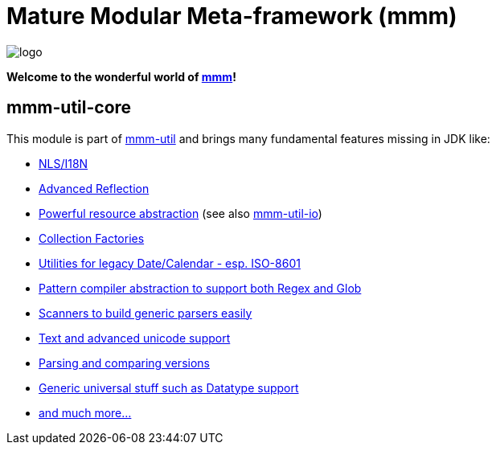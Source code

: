= Mature Modular Meta-framework (mmm)

image:https://raw.github.com/m-m-m/mmm/master/src/site/resources/images/logo.png[logo]

*Welcome to the wonderful world of http://m-m-m.sourceforge.net/index.html[mmm]!*

== mmm-util-core

This module is part of link:../../..#mmm-util[mmm-util] and brings many fundamental features missing in JDK like:

* http://m-m-m.github.io/maven/apidocs/net/sf/mmm/util/nls/api/package-summary.html#package.description[NLS/I18N]
* http://m-m-m.github.io/maven/apidocs/net/sf/mmm/util/reflect/api/package-summary.html#package.description[Advanced Reflection]
* http://m-m-m.github.io/maven/apidocs/net/sf/mmm/util/resource/api/package-summary.html#package.description[Powerful resource abstraction] (see also link:../io[mmm-util-io])
* http://m-m-m.github.io/maven/apidocs/net/sf/mmm/util/collection/api/package-summary.html#package.description[Collection Factories]
* http://m-m-m.github.io/maven/apidocs/net/sf/mmm/util/date/api/package-summary.html#package.description[Utilities for legacy Date/Calendar - esp. ISO-8601]
* http://m-m-m.github.io/maven/apidocs/net/sf/mmm/util/pattern/api/package-summary.html#package.description[Pattern compiler abstraction to support both Regex and Glob]
* http://m-m-m.github.io/maven/apidocs/net/sf/mmm/util/scanner/api/package-summary.html#package.description[Scanners to build generic parsers easily]
* http://m-m-m.github.io/maven/apidocs/net/sf/mmm/util/text/api/package-summary.html#package.description[Text and advanced unicode support]
* http://m-m-m.github.io/maven/apidocs/net/sf/mmm/util/version/api/package-summary.html#package.description[Parsing and comparing versions]
* http://m-m-m.github.io/maven/apidocs/net/sf/mmm/util/lang/api/package-summary.html#package.description[Generic universal stuff such as Datatype support]
* http://m-m-m.github.io/maven/apidocs/[and much more... ]
